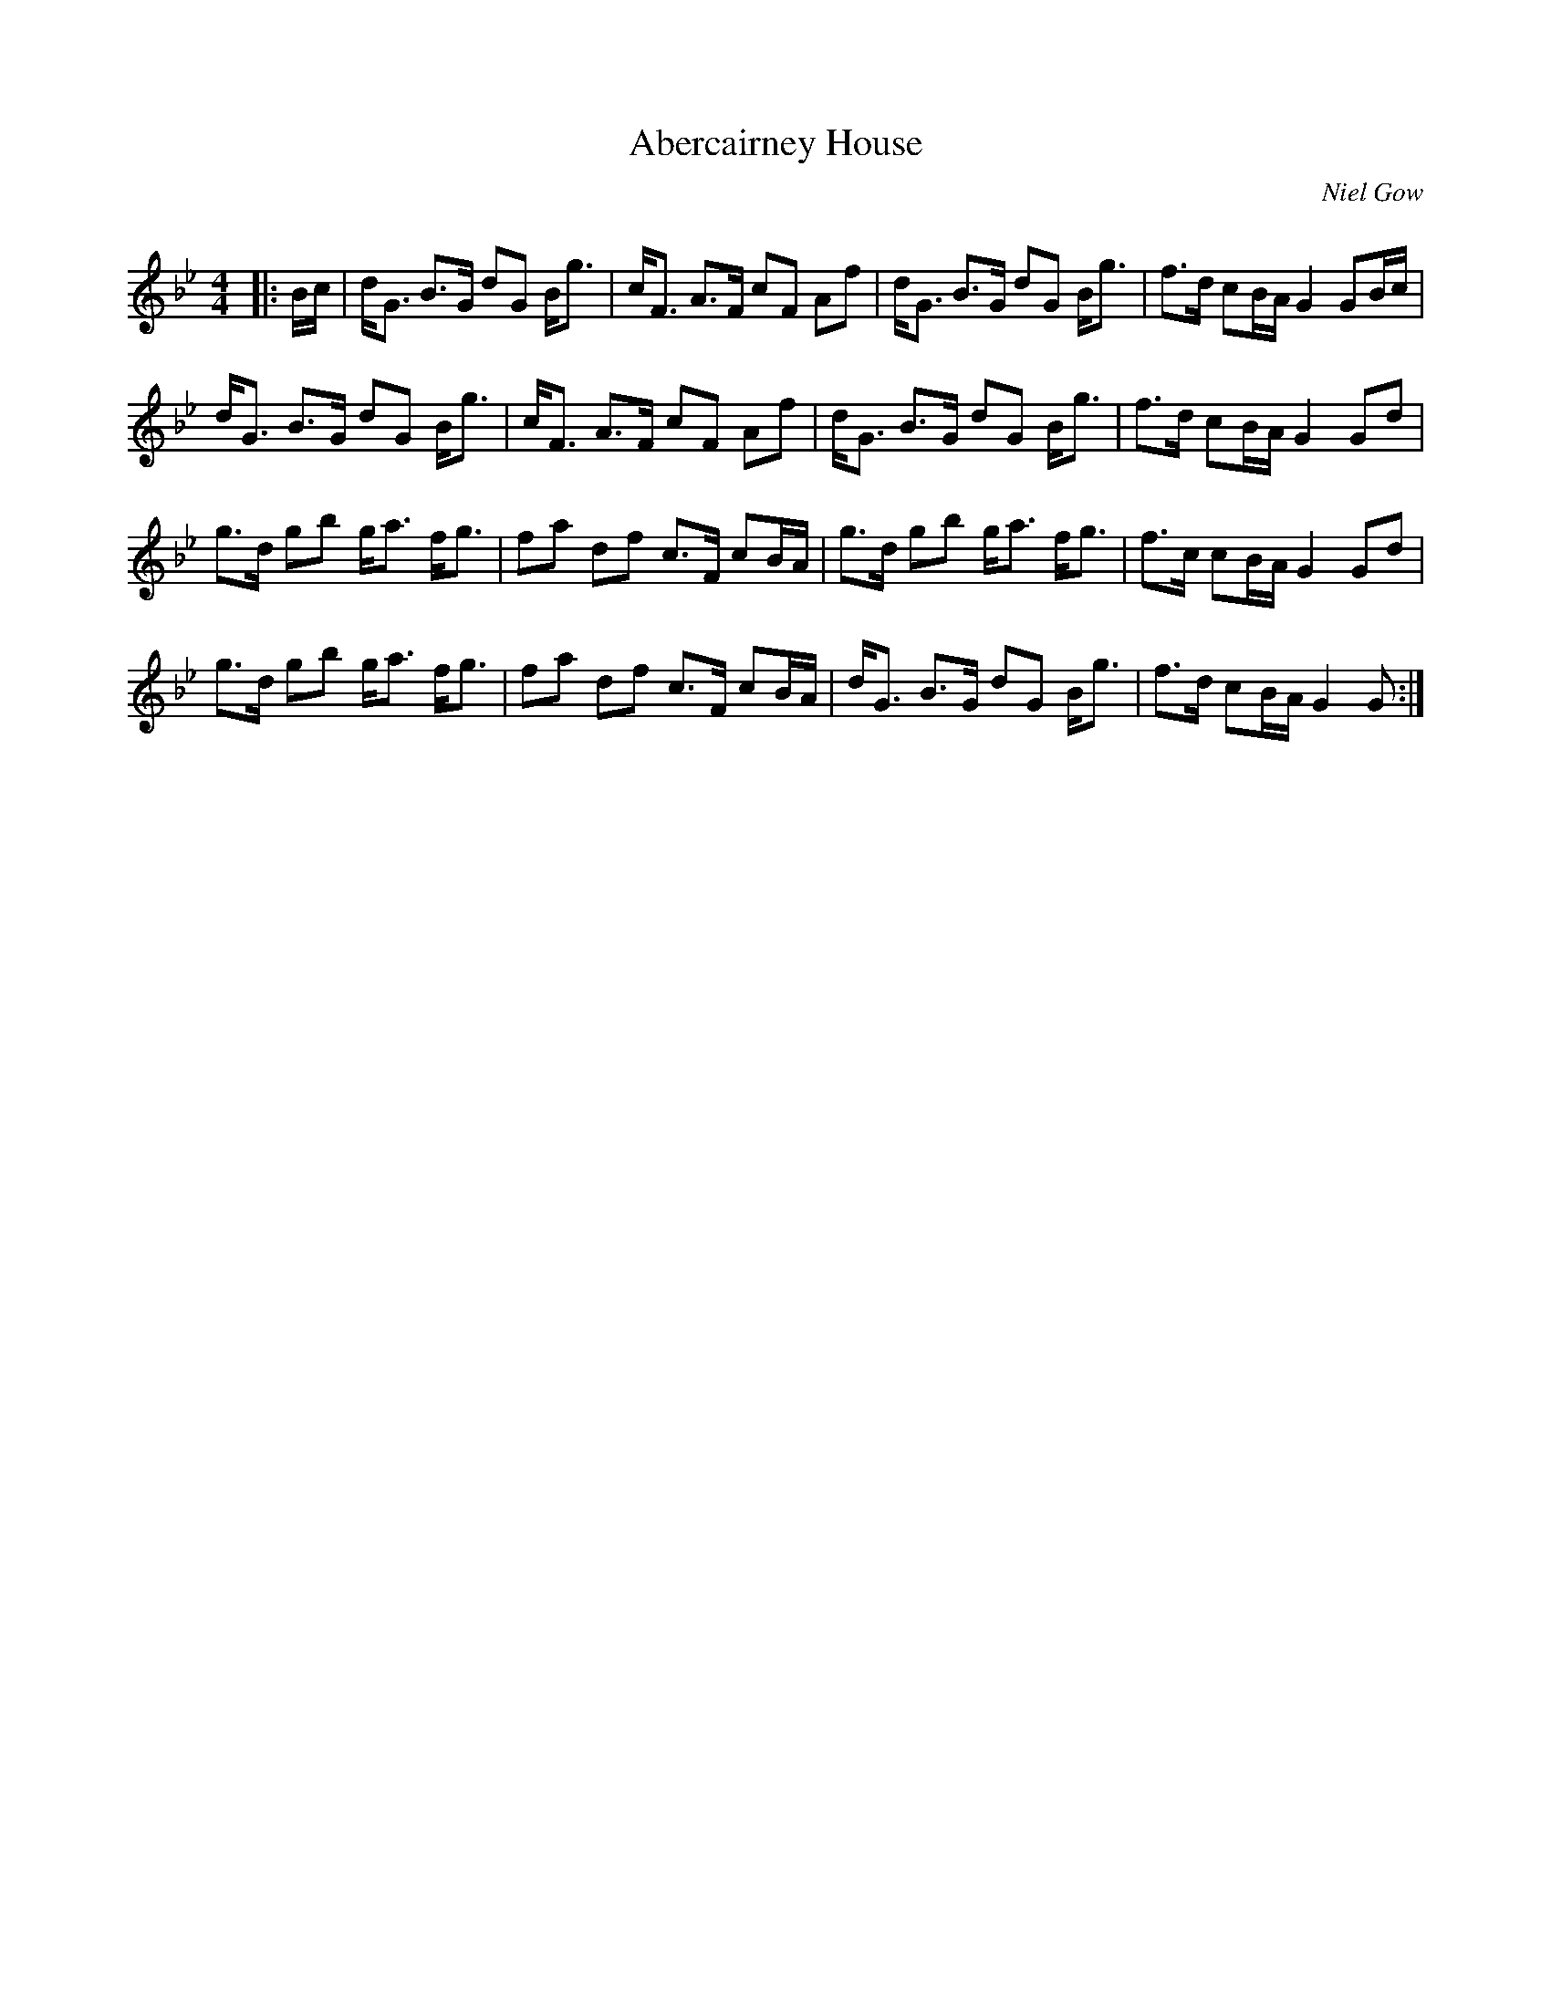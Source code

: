 X:1
T: Abercairney House
C:Niel Gow
R:Strathspey
Q:128
K:Bb
M:4/4
L:1/16
|:Bc|dG3 B3G d2G2 Bg3|cF3 A3F c2F2 A2f2|dG3 B3G d2G2 Bg3|f3d c2BA G4 G2Bc|
dG3 B3G d2G2 Bg3|cF3 A3F c2F2 A2f2|dG3 B3G d2G2 Bg3|f3d c2BA G4 G2d2|
g3d g2b2 ga3 fg3|f2a2 d2f2 c3F c2BA|g3d g2b2 ga3 fg3|f3c c2BA G4 G2d2|
g3d g2b2 ga3 fg3|f2a2 d2f2 c3F c2BA|dG3 B3G d2G2 Bg3|f3d c2BA G4 G2:|
